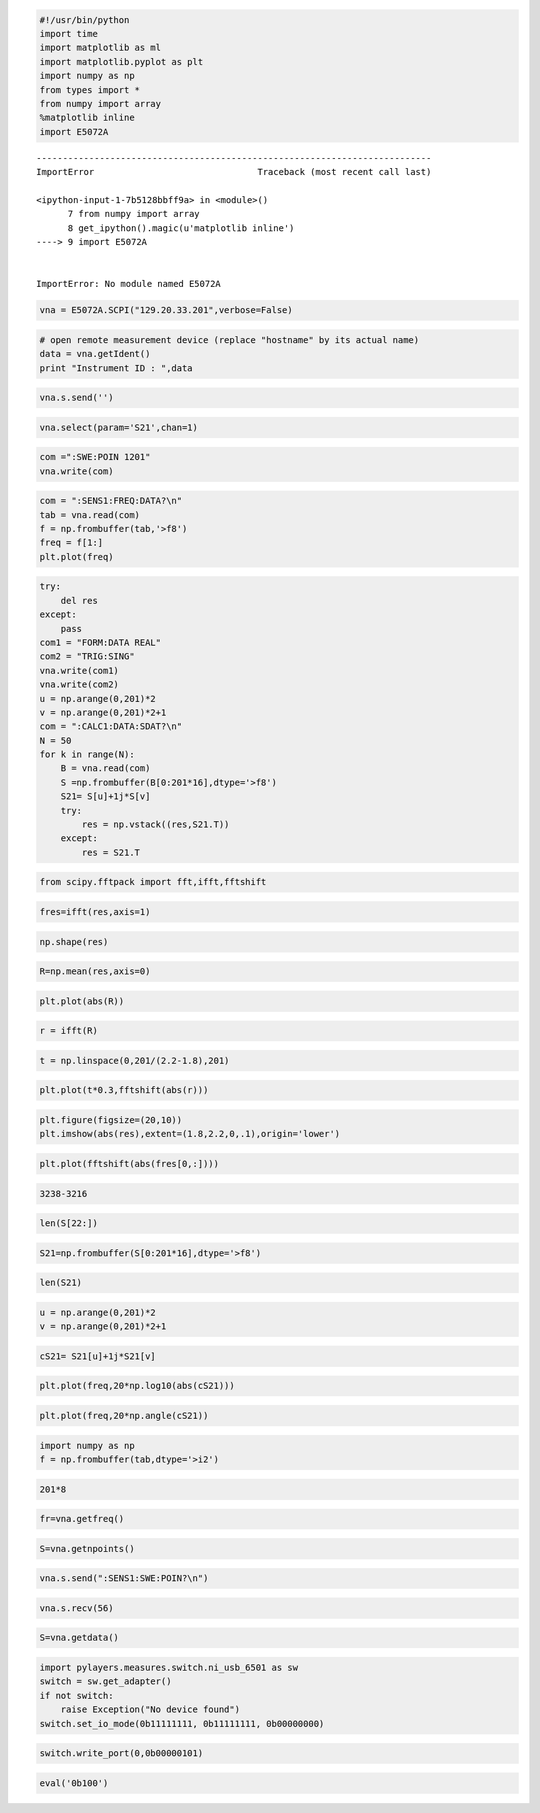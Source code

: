
.. code:: python

    #!/usr/bin/python
    import time
    import matplotlib as ml
    import matplotlib.pyplot as plt
    import numpy as np 
    from types import *
    from numpy import array
    %matplotlib inline
    import E5072A

::


    ---------------------------------------------------------------------------
    ImportError                               Traceback (most recent call last)

    <ipython-input-1-7b5128bbff9a> in <module>()
          7 from numpy import array
          8 get_ipython().magic(u'matplotlib inline')
    ----> 9 import E5072A
    

    ImportError: No module named E5072A


.. code:: python

    vna = E5072A.SCPI("129.20.33.201",verbose=False)
.. code:: python

    # open remote measurement device (replace "hostname" by its actual name)
    data = vna.getIdent()
    print "Instrument ID : ",data
.. code:: python

    vna.s.send('')
.. code:: python

    vna.select(param='S21',chan=1)
.. code:: python

    com =":SWE:POIN 1201"
    vna.write(com)
.. code:: python

    com = ":SENS1:FREQ:DATA?\n"
    tab = vna.read(com)
    f = np.frombuffer(tab,'>f8')
    freq = f[1:]
    plt.plot(freq)
.. code:: python

    try:
        del res
    except:
        pass
    com1 = "FORM:DATA REAL"
    com2 = "TRIG:SING"
    vna.write(com1)
    vna.write(com2)
    u = np.arange(0,201)*2
    v = np.arange(0,201)*2+1
    com = ":CALC1:DATA:SDAT?\n"
    N = 50
    for k in range(N):  
        B = vna.read(com)
        S =np.frombuffer(B[0:201*16],dtype='>f8')
        S21= S[u]+1j*S[v]
        try:
            res = np.vstack((res,S21.T))
        except:
            res = S21.T
.. code:: python

    from scipy.fftpack import fft,ifft,fftshift
.. code:: python

    fres=ifft(res,axis=1)
.. code:: python

    np.shape(res)
.. code:: python

    R=np.mean(res,axis=0)
.. code:: python

    plt.plot(abs(R))
.. code:: python

    r = ifft(R)
.. code:: python

    t = np.linspace(0,201/(2.2-1.8),201)
.. code:: python

    plt.plot(t*0.3,fftshift(abs(r)))
.. code:: python

    plt.figure(figsize=(20,10))
    plt.imshow(abs(res),extent=(1.8,2.2,0,.1),origin='lower')
.. code:: python

    plt.plot(fftshift(abs(fres[0,:])))
.. code:: python

    3238-3216
.. code:: python

    len(S[22:])
.. code:: python

    S21=np.frombuffer(S[0:201*16],dtype='>f8')
.. code:: python

    len(S21)
.. code:: python

    u = np.arange(0,201)*2
    v = np.arange(0,201)*2+1
.. code:: python

    cS21= S21[u]+1j*S21[v]
.. code:: python

    plt.plot(freq,20*np.log10(abs(cS21)))
.. code:: python

    plt.plot(freq,20*np.angle(cS21))
.. code:: python

    import numpy as np
    f = np.frombuffer(tab,dtype='>i2')
.. code:: python

    201*8
.. code:: python

    fr=vna.getfreq()
.. code:: python

    S=vna.getnpoints()
.. code:: python

    vna.s.send(":SENS1:SWE:POIN?\n")
.. code:: python

    vna.s.recv(56)
.. code:: python

    S=vna.getdata()
.. code:: python

    import pylayers.measures.switch.ni_usb_6501 as sw
    switch = sw.get_adapter()
    if not switch:
        raise Exception("No device found")
    switch.set_io_mode(0b11111111, 0b11111111, 0b00000000)

.. code:: python

    switch.write_port(0,0b00000101)
.. code:: python

    eval('0b100')
